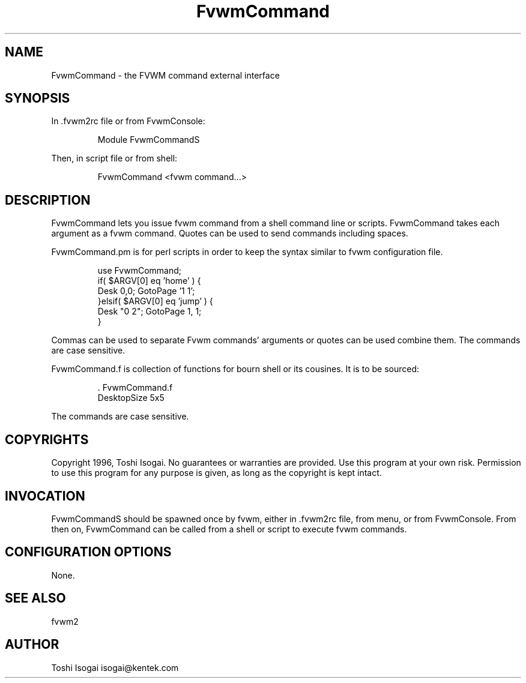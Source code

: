 .\" t
.\" @(#)FvwmCommand.1x	7/16/96
.TH FvwmCommand 1x "July 16 1996"
.UC
.SH NAME
FvwmCommand \- the FVWM command external interface
.SH SYNOPSIS
In .fvwm2rc file or from FvwmConsole:

.RS
Module FvwmCommandS
.RE

Then, in script file or from shell:

.RS
FvwmCommand <fvwm command...>
.RE

.SH DESCRIPTION

FvwmCommand lets you issue fvwm command from a shell command
line or scripts. 
FvwmCommand takes each argument as a fvwm command. Quotes can be 
used to send commands including spaces.

.br
FvwmCommand.pm is for perl scripts in order 
to keep the syntax similar to fvwm configuration file. 

.RS
.ns
use FvwmCommand;
.br
if( $ARGV[0] eq 'home' ) { 
.br
    Desk 0,0; GotoPage '1 1'; 
.br
}elsif( $ARGV[0] eq 'jump' ) { 
.br
    Desk "0 2"; GotoPage 1, 1; 
.br
}
.rs
.RE

Commas can be used to separate Fvwm commands' arguments or quotes
can be used combine them. The commands are case sensitive.

.br
FvwmCommand.f is collection of functions for bourn shell or its
cousines. It is to be sourced:

.RS
\&. FvwmCommand.f
.br
DesktopSize 5x5
.RE

The commands are case sensitive. 

.SH COPYRIGHTS
Copyright 1996, Toshi Isogai. No guarantees or warranties are provided.
Use this program at your own risk. Permission to use this program for
any purpose is given, as long as the copyright is kept intact. 


.SH INVOCATION
FvwmCommandS should be spawned once by fvwm, either in .fvwm2rc file,
from menu, or from FvwmConsole.
From then on, FvwmCommand
can be called from a shell or script to execute fvwm commands.
.SH CONFIGURATION OPTIONS
None.

.SH SEE ALSO
fvwm2

.SH AUTHOR
Toshi Isogai  isogai@kentek.com


